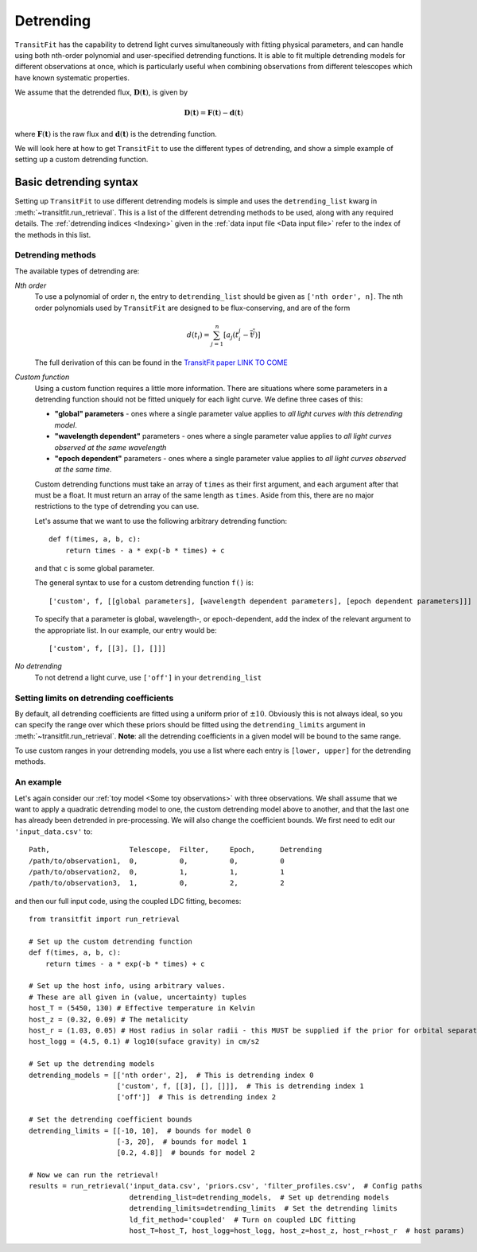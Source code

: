 ==========
Detrending
==========

``TransitFit`` has the capability to detrend light curves simultaneously with fitting physical parameters, and can handle using both nth-order polynomial and user-specified detrending functions. It is able to fit multiple detrending models for different observations at once, which is particularly useful when combining observations from different telescopes which have known systematic properties.

We assume that the detrended flux, :math:`\mathbf{D}(\mathbf{t})`, is given by

.. math::
    \mathbf{D}(\mathbf{t}) = \mathbf{F}(\mathbf{t}) - \mathbf{d}(\mathbf{t})

where :math:`\mathbf{F}(\mathbf{t})` is the raw flux and :math:`\mathbf{d}(\mathbf{t})` is the detrending function.

We will look here at how to get ``TransitFit`` to use the different types of detrending, and show a simple example of setting up a custom detrending function.

Basic detrending syntax
^^^^^^^^^^^^^^^^^^^^^^^

Setting up ``TransitFit`` to use different detrending models is simple and uses the ``detrending_list`` kwarg in :meth:`~transitfit.run_retrieval`. This is a list of the different detrending methods to be used, along with any required details. The :ref:`detrending indices  <Indexing>` given in the :ref:`data input file <Data input file>` refer to the index of the methods in this list.

Detrending methods
------------------

The available types of detrending are:

*Nth order*
    To use a polynomial of order ``n``, the entry to ``detrending_list`` should be given as ``['nth order', n]``. The nth order polynomials used by ``TransitFit`` are designed to be flux-conserving, and are of the form

    .. math::
        d\left(t_i\right) = \sum^n_{j=1} \left[a_j \left(t_i^j - \overline{\textbf{t}^j}\right)\right]


    The full derivation of this can be found in the `TransitFit paper LINK TO COME <DEAD LINK>`_

*Custom function*
    Using a custom function requires a little more information. There are situations where some parameters in a detrending function should not be fitted uniquely for each light curve. We define three cases of this:

    * **"global" parameters** - ones where a single parameter value applies to *all light curves with this detrending model*.

    * **"wavelength dependent"** parameters - ones where a single parameter value applies to *all light curves observed at the same wavelength*

    * **"epoch dependent"** parameters - ones where a single parameter value applies to *all light curves observed at the same time*.

    Custom detrending functions must take an array of ``times`` as their first argument, and each argument after that must be a float. It must return an array of the same length as ``times``. Aside from this, there are no major restrictions to the type of detrending you can use.

    Let's assume that we want to use the following arbitrary detrending function::

        def f(times, a, b, c):
            return times - a * exp(-b * times) + c

    and that ``c`` is some global parameter.

    The general syntax to use for a custom detrending function ``f()`` is::

        ['custom', f, [[global parameters], [wavelength dependent parameters], [epoch dependent parameters]]]

    To specify that a parameter is global, wavelength-, or epoch-dependent, add the index of the relevant argument to the appropriate list. In our example, our entry would be::

        ['custom', f, [[3], [], []]]


*No detrending*
    To not detrend a light curve, use ``['off']`` in your ``detrending_list``


Setting limits on detrending coefficients
-----------------------------------------

By default, all detrending coefficients are fitted using a uniform prior of :math:`\pm10`. Obviously this is not always ideal, so you can specify the range over which these priors should be fitted using the ``detrending_limits`` argument in :meth:`~transitfit.run_retrieval`. **Note**: all the detrending coefficients in a given model will be bound to the same range.

To use custom ranges in your detrending models, you use a list where each entry is ``[lower, upper]`` for the detrending methods.


An example
----------

Let's again consider our :ref:`toy model <Some toy observations>` with three observations. We shall assume that we want to apply a quadratic detrending model to one, the custom detrending model above to another, and that the last one has already been detrended in pre-processing. We will also change the coefficient bounds. We first need to edit our ``'input_data.csv'`` to::

    Path,                   Telescope,  Filter,     Epoch,      Detrending
    /path/to/observation1,  0,          0,          0,          0
    /path/to/observation2,  0,          1,          1,          1
    /path/to/observation3,  1,          0,          2,          2

and then our full input code, using the coupled LDC fitting, becomes::

    from transitfit import run_retrieval

    # Set up the custom detrending function
    def f(times, a, b, c):
        return times - a * exp(-b * times) + c

    # Set up the host info, using arbitrary values.
    # These are all given in (value, uncertainty) tuples
    host_T = (5450, 130) # Effective temperature in Kelvin
    host_z = (0.32, 0.09) # The metalicity
    host_r = (1.03, 0.05) # Host radius in solar radii - this MUST be supplied if the prior for orbital separation is in AU.
    host_logg = (4.5, 0.1) # log10(suface gravity) in cm/s2

    # Set up the detrending models
    detrending_models = [['nth order', 2],  # This is detrending index 0
                         ['custom', f, [[3], [], []]],  # This is detrending index 1
                         ['off']]  # This is detrending index 2

    # Set the detrending coefficient bounds
    detrending_limits = [[-10, 10],  # bounds for model 0
                         [-3, 20],  # bounds for model 1
                         [0.2, 4.8]]  # bounds for model 2

    # Now we can run the retrieval!
    results = run_retrieval('input_data.csv', 'priors.csv', 'filter_profiles.csv',  # Config paths
                            detrending_list=detrending_models,  # Set up detrending models
                            detrending_limits=detrending_limits  # Set the detrending limits
                            ld_fit_method='coupled'  # Turn on coupled LDC fitting
                            host_T=host_T, host_logg=host_logg, host_z=host_z, host_r=host_r  # host params)
